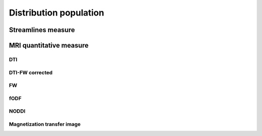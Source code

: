 Distribution population
=====================================

Streamlines measure
------------------------

.. raw:: html
  :file: ../data/WB/Streamlines_measurement_distribution.html


MRI quantitative measure
------------------------

DTI
~~~~~~~~~~~~~~~~~~~~~~~

.. raw:: html
  :file: ../data/WB/DTI_measurement_distribution.html


DTI-FW corrected
~~~~~~~~~~~~~~~~~~~~~~~

.. raw:: html
  :file: ../data/WB/DTI-FW_measurement_distribution.html


FW
~~~~~~~~~~~~~~~~~~~~~~~

.. raw:: html
  :file: ../data/WB/FW_measurement_distribution.html


fODF
~~~~~~~~~~~~~~~~~~~~~~~

.. raw:: html
  :file: ../data/WB/FODF_measurement_distribution.html


NODDI
~~~~~~~~~~~~~~~~~~~~~~~

.. raw:: html
  :file: ../data/WB/NODDI_measurement_distribution.html


Magnetization transfer image
~~~~~~~~~~~~~~~~~~~~~~~

.. raw:: html
  :file: ../data/WB/MTI_measurement_distribution.html


